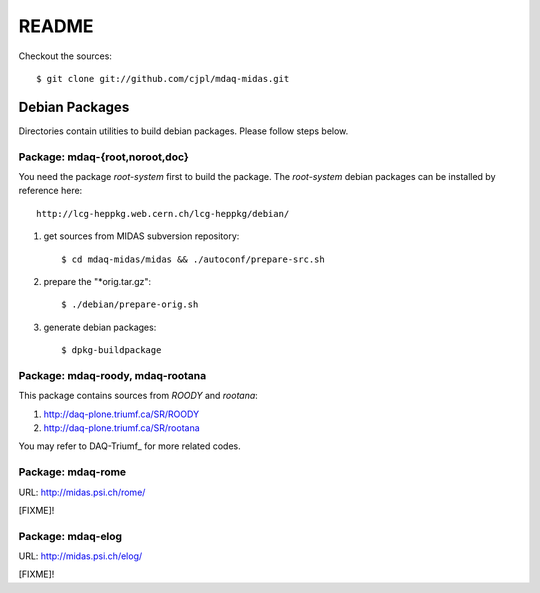 README
======

Checkout the sources::

   $ git clone git://github.com/cjpl/mdaq-midas.git

Debian Packages
---------------

Directories contain utilities to build debian packages. Please follow steps
below.

Package: mdaq-{root,noroot,doc}
~~~~~~~~~~~~~~~~~~~~~~~~~~~~~~~

You need the package `root-system` first to build the package. The `root-system`
debian packages can be installed by reference here::

   http://lcg-heppkg.web.cern.ch/lcg-heppkg/debian/

1. get sources from MIDAS subversion repository::

   $ cd mdaq-midas/midas && ./autoconf/prepare-src.sh

2. prepare the "*orig.tar.gz"::

   $ ./debian/prepare-orig.sh

3. generate debian packages::

   $ dpkg-buildpackage

Package: mdaq-roody, mdaq-rootana
~~~~~~~~~~~~~~~~~~~~~~~~~~~~~~~~~

This package contains sources from `ROODY` and `rootana`::

1. http://daq-plone.triumf.ca/SR/ROODY

2. http://daq-plone.triumf.ca/SR/rootana

You may refer to DAQ-Triumf_ for more related codes.

.. DAQ-Triumf_: http://daq-plone.triumf.ca/SR

Package: mdaq-rome
~~~~~~~~~~~~~~~~~~

URL: http://midas.psi.ch/rome/

[FIXME]!

Package: mdaq-elog
~~~~~~~~~~~~~~~~~~

URL: http://midas.psi.ch/elog/

[FIXME]!

